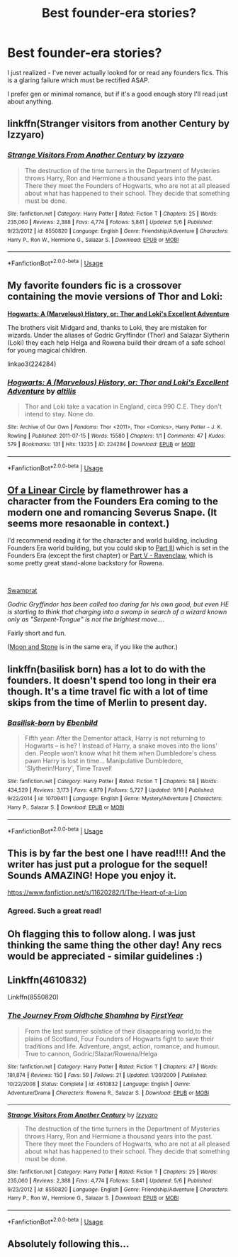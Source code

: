 #+TITLE: Best founder-era stories?

* Best founder-era stories?
:PROPERTIES:
:Author: Asviloka
:Score: 47
:DateUnix: 1538742287.0
:DateShort: 2018-Oct-05
:FlairText: Request
:END:
I just realized - I've never actually looked for or read any founders fics. This is a glaring failure which must be rectified ASAP.

I prefer gen or minimal romance, but if it's a good enough story I'll read just about anything.


** linkffn(Stranger visitors from another Century by Izzyaro)
:PROPERTIES:
:Author: natus92
:Score: 3
:DateUnix: 1538755546.0
:DateShort: 2018-Oct-05
:END:

*** [[https://www.fanfiction.net/s/8550820/1/][*/Strange Visitors From Another Century/*]] by [[https://www.fanfiction.net/u/2740971/Izzyaro][/Izzyaro/]]

#+begin_quote
  The destruction of the time turners in the Department of Mysteries throws Harry, Ron and Hermione a thousand years into the past. There they meet the Founders of Hogwarts, who are not at all pleased about what has happened to their school. They decide that something must be done.
#+end_quote

^{/Site/:} ^{fanfiction.net} ^{*|*} ^{/Category/:} ^{Harry} ^{Potter} ^{*|*} ^{/Rated/:} ^{Fiction} ^{T} ^{*|*} ^{/Chapters/:} ^{25} ^{*|*} ^{/Words/:} ^{235,060} ^{*|*} ^{/Reviews/:} ^{2,388} ^{*|*} ^{/Favs/:} ^{4,774} ^{*|*} ^{/Follows/:} ^{5,841} ^{*|*} ^{/Updated/:} ^{5/6} ^{*|*} ^{/Published/:} ^{9/23/2012} ^{*|*} ^{/id/:} ^{8550820} ^{*|*} ^{/Language/:} ^{English} ^{*|*} ^{/Genre/:} ^{Friendship/Adventure} ^{*|*} ^{/Characters/:} ^{Harry} ^{P.,} ^{Ron} ^{W.,} ^{Hermione} ^{G.,} ^{Salazar} ^{S.} ^{*|*} ^{/Download/:} ^{[[http://www.ff2ebook.com/old/ffn-bot/index.php?id=8550820&source=ff&filetype=epub][EPUB]]} ^{or} ^{[[http://www.ff2ebook.com/old/ffn-bot/index.php?id=8550820&source=ff&filetype=mobi][MOBI]]}

--------------

*FanfictionBot*^{2.0.0-beta} | [[https://github.com/tusing/reddit-ffn-bot/wiki/Usage][Usage]]
:PROPERTIES:
:Author: FanfictionBot
:Score: 3
:DateUnix: 1538755564.0
:DateShort: 2018-Oct-05
:END:


** My favorite founders fic is a crossover containing the movie versions of Thor and Loki:

*[[https://archiveofourown.org/works/224284][Hogwarts: A (Marvelous) History, or: Thor and Loki's Excellent Adventure]]*

The brothers visit Midgard and, thanks to Loki, they are mistaken for wizards. Under the aliases of Godric Gryffindor (Thor) and Salazar Slytherin (Loki) they each help Helga and Rowena build their dream of a safe school for young magical children.

linkao3(224284)
:PROPERTIES:
:Author: chiruochiba
:Score: 2
:DateUnix: 1538776069.0
:DateShort: 2018-Oct-06
:END:

*** [[https://archiveofourown.org/works/224284][*/Hogwarts: A (Marvelous) History, or: Thor and Loki's Excellent Adventure/*]] by [[https://www.archiveofourown.org/users/altilis/pseuds/altilis][/altilis/]]

#+begin_quote
  Thor and Loki take a vacation in England, circa 990 C.E. They don't intend to stay. None do.
#+end_quote

^{/Site/:} ^{Archive} ^{of} ^{Our} ^{Own} ^{*|*} ^{/Fandoms/:} ^{Thor} ^{<2011>,} ^{Thor} ^{<Comics>,} ^{Harry} ^{Potter} ^{-} ^{J.} ^{K.} ^{Rowling} ^{*|*} ^{/Published/:} ^{2011-07-15} ^{*|*} ^{/Words/:} ^{15580} ^{*|*} ^{/Chapters/:} ^{1/1} ^{*|*} ^{/Comments/:} ^{47} ^{*|*} ^{/Kudos/:} ^{579} ^{*|*} ^{/Bookmarks/:} ^{131} ^{*|*} ^{/Hits/:} ^{13235} ^{*|*} ^{/ID/:} ^{224284} ^{*|*} ^{/Download/:} ^{[[https://archiveofourown.org/downloads/al/altilis/224284/Hogwarts%20A%20Marvelous%20History.epub?updated_at=1387597135][EPUB]]} ^{or} ^{[[https://archiveofourown.org/downloads/al/altilis/224284/Hogwarts%20A%20Marvelous%20History.mobi?updated_at=1387597135][MOBI]]}

--------------

*FanfictionBot*^{2.0.0-beta} | [[https://github.com/tusing/reddit-ffn-bot/wiki/Usage][Usage]]
:PROPERTIES:
:Author: FanfictionBot
:Score: 1
:DateUnix: 1538776093.0
:DateShort: 2018-Oct-06
:END:


** [[https://archiveofourown.org/works/11284494/chapters/25241499][Of a Linear Circle]] by flamethrower has a character from the Founders Era coming to the modern one and romancing Severus Snape. (It seems more resaonable in context.)

I'd recommend reading it for the character and world building, including Founders Era world building, but you could skip to [[https://archiveofourown.org/works/11631114?view_full_work=true][Part III]] which is set in the Founders Era (except the first chapter) or [[https://archiveofourown.org/works/13769718/chapters/31647636][Part V - Ravenclaw]], which is some pretty great stand-alone backstory for Rowena.

​

[[http://www.fictionalley.org/authors/andrea13_and_persephone_kore/swamprat01a.html][Swamprat]]

/Godric Gryffindor has been called too daring for his own good, but even HE is starting to think that charging into a swamp in search of a wizard known only as "Serpent-Tongue" is not the brightest move..../

Fairly short and fun.

([[http://www.fictionalley.org/authors/andrea13_and_persephone_kore/MAS01.html][Moon and Stone]] is in the same era, if you like the author.)
:PROPERTIES:
:Author: MaybeILikeThat
:Score: 2
:DateUnix: 1538778694.0
:DateShort: 2018-Oct-06
:END:


** linkffn(basilisk born) has a lot to do with the founders. It doesn't spend too long in their era though. It's a time travel fic with a lot of time skips from the time of Merlin to present day.
:PROPERTIES:
:Author: Mragftw
:Score: 2
:DateUnix: 1538796781.0
:DateShort: 2018-Oct-06
:END:

*** [[https://www.fanfiction.net/s/10709411/1/][*/Basilisk-born/*]] by [[https://www.fanfiction.net/u/4707996/Ebenbild][/Ebenbild/]]

#+begin_quote
  Fifth year: After the Dementor attack, Harry is not returning to Hogwarts -- is he? ! Instead of Harry, a snake moves into the lions' den. People won't know what hit them when Dumbledore's chess pawn Harry is lost in time... Manipulative Dumbledore, 'Slytherin!Harry', Time Travel!
#+end_quote

^{/Site/:} ^{fanfiction.net} ^{*|*} ^{/Category/:} ^{Harry} ^{Potter} ^{*|*} ^{/Rated/:} ^{Fiction} ^{T} ^{*|*} ^{/Chapters/:} ^{58} ^{*|*} ^{/Words/:} ^{434,529} ^{*|*} ^{/Reviews/:} ^{3,173} ^{*|*} ^{/Favs/:} ^{4,879} ^{*|*} ^{/Follows/:} ^{5,727} ^{*|*} ^{/Updated/:} ^{9/16} ^{*|*} ^{/Published/:} ^{9/22/2014} ^{*|*} ^{/id/:} ^{10709411} ^{*|*} ^{/Language/:} ^{English} ^{*|*} ^{/Genre/:} ^{Mystery/Adventure} ^{*|*} ^{/Characters/:} ^{Harry} ^{P.,} ^{Salazar} ^{S.} ^{*|*} ^{/Download/:} ^{[[http://www.ff2ebook.com/old/ffn-bot/index.php?id=10709411&source=ff&filetype=epub][EPUB]]} ^{or} ^{[[http://www.ff2ebook.com/old/ffn-bot/index.php?id=10709411&source=ff&filetype=mobi][MOBI]]}

--------------

*FanfictionBot*^{2.0.0-beta} | [[https://github.com/tusing/reddit-ffn-bot/wiki/Usage][Usage]]
:PROPERTIES:
:Author: FanfictionBot
:Score: 1
:DateUnix: 1538796798.0
:DateShort: 2018-Oct-06
:END:


** This is by far the best one I have read!!!! And the writer has just put a prologue for the sequel! Sounds AMAZING! Hope you enjoy it.

[[https://www.fanfiction.net/s/11620282/1/The-Heart-of-a-Lion]]
:PROPERTIES:
:Author: Samanthatingey
:Score: 2
:DateUnix: 1538811228.0
:DateShort: 2018-Oct-06
:END:

*** Agreed. Such a great read!
:PROPERTIES:
:Author: cavey_dude
:Score: 1
:DateUnix: 1538960977.0
:DateShort: 2018-Oct-08
:END:


** Oh flagging this to follow along. I was just thinking the same thing the other day! Any recs would be appreciated - similar guidelines :)
:PROPERTIES:
:Author: aridnie
:Score: 4
:DateUnix: 1538754456.0
:DateShort: 2018-Oct-05
:END:


** Linkffn(4610832)

Linkffn(8550820)
:PROPERTIES:
:Author: openthekey
:Score: 2
:DateUnix: 1538756134.0
:DateShort: 2018-Oct-05
:END:

*** [[https://www.fanfiction.net/s/4610832/1/][*/The Journey From Oidhche Shamhna/*]] by [[https://www.fanfiction.net/u/1616281/FirstYear][/FirstYear/]]

#+begin_quote
  From the last summer solstice of their disappearing world,to the plains of Scotland, Four Founders of Hogwarts fight to save their traditions and life. Adventure, angst, action, romance, and humour. True to cannon, Godric/Slazar/Rowena/Helga
#+end_quote

^{/Site/:} ^{fanfiction.net} ^{*|*} ^{/Category/:} ^{Harry} ^{Potter} ^{*|*} ^{/Rated/:} ^{Fiction} ^{T} ^{*|*} ^{/Chapters/:} ^{47} ^{*|*} ^{/Words/:} ^{181,874} ^{*|*} ^{/Reviews/:} ^{150} ^{*|*} ^{/Favs/:} ^{59} ^{*|*} ^{/Follows/:} ^{21} ^{*|*} ^{/Updated/:} ^{1/30/2009} ^{*|*} ^{/Published/:} ^{10/22/2008} ^{*|*} ^{/Status/:} ^{Complete} ^{*|*} ^{/id/:} ^{4610832} ^{*|*} ^{/Language/:} ^{English} ^{*|*} ^{/Genre/:} ^{Adventure/Drama} ^{*|*} ^{/Characters/:} ^{Rowena} ^{R.,} ^{Salazar} ^{S.} ^{*|*} ^{/Download/:} ^{[[http://www.ff2ebook.com/old/ffn-bot/index.php?id=4610832&source=ff&filetype=epub][EPUB]]} ^{or} ^{[[http://www.ff2ebook.com/old/ffn-bot/index.php?id=4610832&source=ff&filetype=mobi][MOBI]]}

--------------

[[https://www.fanfiction.net/s/8550820/1/][*/Strange Visitors From Another Century/*]] by [[https://www.fanfiction.net/u/2740971/Izzyaro][/Izzyaro/]]

#+begin_quote
  The destruction of the time turners in the Department of Mysteries throws Harry, Ron and Hermione a thousand years into the past. There they meet the Founders of Hogwarts, who are not at all pleased about what has happened to their school. They decide that something must be done.
#+end_quote

^{/Site/:} ^{fanfiction.net} ^{*|*} ^{/Category/:} ^{Harry} ^{Potter} ^{*|*} ^{/Rated/:} ^{Fiction} ^{T} ^{*|*} ^{/Chapters/:} ^{25} ^{*|*} ^{/Words/:} ^{235,060} ^{*|*} ^{/Reviews/:} ^{2,388} ^{*|*} ^{/Favs/:} ^{4,774} ^{*|*} ^{/Follows/:} ^{5,841} ^{*|*} ^{/Updated/:} ^{5/6} ^{*|*} ^{/Published/:} ^{9/23/2012} ^{*|*} ^{/id/:} ^{8550820} ^{*|*} ^{/Language/:} ^{English} ^{*|*} ^{/Genre/:} ^{Friendship/Adventure} ^{*|*} ^{/Characters/:} ^{Harry} ^{P.,} ^{Ron} ^{W.,} ^{Hermione} ^{G.,} ^{Salazar} ^{S.} ^{*|*} ^{/Download/:} ^{[[http://www.ff2ebook.com/old/ffn-bot/index.php?id=8550820&source=ff&filetype=epub][EPUB]]} ^{or} ^{[[http://www.ff2ebook.com/old/ffn-bot/index.php?id=8550820&source=ff&filetype=mobi][MOBI]]}

--------------

*FanfictionBot*^{2.0.0-beta} | [[https://github.com/tusing/reddit-ffn-bot/wiki/Usage][Usage]]
:PROPERTIES:
:Author: FanfictionBot
:Score: 2
:DateUnix: 1538756144.0
:DateShort: 2018-Oct-05
:END:


** Absolutely following this...
:PROPERTIES:
:Author: Tanya62y
:Score: 1
:DateUnix: 1538767694.0
:DateShort: 2018-Oct-05
:END:
